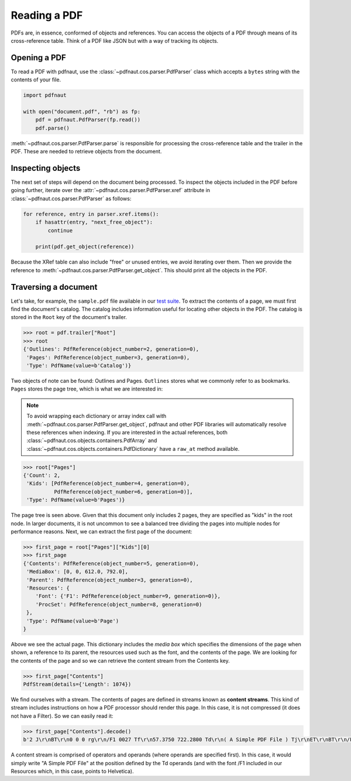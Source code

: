 Reading a PDF
=============

PDFs are, in essence, conformed of objects and references. You can access the objects of a PDF through means of its cross-reference table. Think of a PDF like JSON but with a way of tracking its objects.

Opening a PDF
-------------

To read a PDF with pdfnaut, use the :class:`~pdfnaut.cos.parser.PdfParser` class which accepts a ``bytes`` string with the contents of your file.

.. code-block:: python

    import pdfnaut

    with open("document.pdf", "rb") as fp:
        pdf = pdfnaut.PdfParser(fp.read())
        pdf.parse()

:meth:`~pdfnaut.cos.parser.PdfParser.parse` is responsible for processing the cross-reference table and the trailer in the PDF. These are needed to retrieve objects from the document. 

Inspecting objects
------------------

The next set of steps will depend on the document being processed. To inspect the objects included in the PDF before going further, iterate over the :attr:`~pdfnaut.cos.parser.PdfParser.xref` attribute in :class:`~pdfnaut.cos.parser.PdfParser` as follows:

.. code-block:: python

    for reference, entry in parser.xref.items():
        if hasattr(entry, "next_free_object"):
            continue

        print(pdf.get_object(reference)) 

Because the XRef table can also include "free" or unused entries, we avoid iterating over them. Then we provide the reference to :meth:`~pdfnaut.cos.parser.PdfParser.get_object`. This should print all the objects in the PDF.

Traversing a document
---------------------

Let's take, for example, the ``sample.pdf`` file available in our `test suite <https://github.com/aescarias/pdfnaut/tree/main/tests/docs>`_. To extract the contents of a page, we must first find the document's catalog. The catalog includes information useful for locating other objects in the PDF. The catalog is stored in the ``Root`` key of the document's trailer.

.. code-block:: python

    >>> root = pdf.trailer["Root"]
    >>> root
    {'Outlines': PdfReference(object_number=2, generation=0),
     'Pages': PdfReference(object_number=3, generation=0),
     'Type': PdfName(value=b'Catalog')}

Two objects of note can be found: Outlines and Pages. ``Outlines`` stores what we commonly refer to as bookmarks. ``Pages`` stores the page tree, which is what we are interested in:

.. note::

    To avoid wrapping each dictionary or array index call with :meth:`~pdfnaut.cos.parser.PdfParser.get_object`, pdfnaut and other PDF libraries will automatically resolve these references when indexing. If you are interested in the actual references, both :class:`~pdfnaut.cos.objects.containers.PdfArray` and :class:`~pdfnaut.cos.objects.containers.PdfDictionary` have a ``raw_at`` method available.

.. code-block:: python

    >>> root["Pages"]
    {'Count': 2,
     'Kids': [PdfReference(object_number=4, generation=0),
              PdfReference(object_number=6, generation=0)],
     'Type': PdfName(value=b'Pages')}

The page tree is seen above. Given that this document only includes 2 pages, they are specified as "kids" in the root node. In larger documents, it is not uncommon to see a balanced tree dividing the pages into multiple nodes for performance reasons. Next, we can extract the first page of the document:

.. code-block:: python

    >>> first_page = root["Pages"]["Kids"][0]
    >>> first_page
    {'Contents': PdfReference(object_number=5, generation=0),
     'MediaBox': [0, 0, 612.0, 792.0],
     'Parent': PdfReference(object_number=3, generation=0),
     'Resources': {
        'Font': {'F1': PdfReference(object_number=9, generation=0)},
        'ProcSet': PdfReference(object_number=8, generation=0)
     },
     'Type': PdfName(value=b'Page')
    }

Above we see the actual page. This dictionary includes the *media box* which specifies the dimensions of the page when shown, a reference to its parent, the resources used such as the font, and the contents of the page. We are looking for the contents of the page and so we can retrieve the content stream from the Contents key.

.. code-block:: python

    >>> first_page["Contents"]
    PdfStream(details={'Length': 1074})

We find ourselves with a stream. The contents of pages are defined in streams known as **content streams**. This kind of stream includes instructions on how a PDF processor should render this page. In this case, it is not compressed (it does not have a Filter). So we can easily read it:

.. code-block:: python

    >>> first_page["Contents"].decode()
    b'2 J\r\nBT\r\n0 0 0 rg\r\n/F1 0027 Tf\r\n57.3750 722.2800 Td\r\n( A Simple PDF File ) Tj\r\nET\r\nBT\r\n/F1 0010 Tf\r\n69.2500 688.6080 Td\r\n[...]ET\r\n'

A content stream is comprised of operators and operands (where operands are specified first). In this case, it would simply write "A Simple PDF File" at the position defined by the Td operands (and with the font /F1 included in our Resources which, in this case, points to Helvetica).
